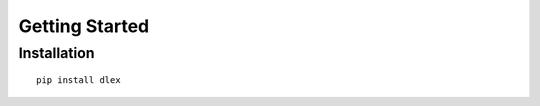 Getting Started
================================

Installation
------------

::

  pip install dlex

